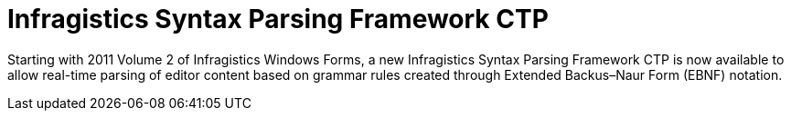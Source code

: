 ﻿////

|metadata|
{
    "name": "whats-new-infragistics-syntax-parsing-framework-ctp",
    "controlName": [],
    "tags": ["API","Application Blocks","CTP"],
    "guid": "6d979423-99f9-43d9-8f0f-6a592256a4eb",  
    "buildFlags": [],
    "createdOn": "2011-10-03T17:55:24.0986819Z"
}
|metadata|
////

= Infragistics Syntax Parsing Framework CTP

Starting with 2011 Volume 2 of Infragistics Windows Forms, a new Infragistics Syntax Parsing Framework CTP is now available to allow real-time parsing of editor content based on grammar rules created through Extended Backus–Naur Form (EBNF) notation.